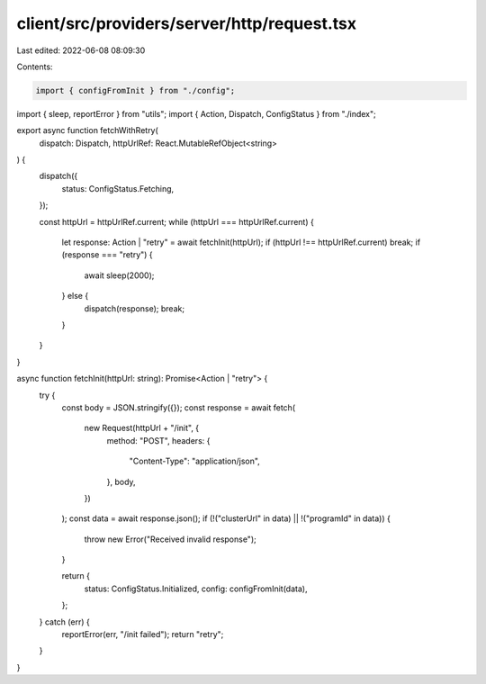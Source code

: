 client/src/providers/server/http/request.tsx
============================================

Last edited: 2022-06-08 08:09:30

Contents:

.. code-block:: tsx

    import { configFromInit } from "./config";
import { sleep, reportError } from "utils";
import { Action, Dispatch, ConfigStatus } from "./index";

export async function fetchWithRetry(
  dispatch: Dispatch,
  httpUrlRef: React.MutableRefObject<string>
) {
  dispatch({
    status: ConfigStatus.Fetching,
  });

  const httpUrl = httpUrlRef.current;
  while (httpUrl === httpUrlRef.current) {
    let response: Action | "retry" = await fetchInit(httpUrl);
    if (httpUrl !== httpUrlRef.current) break;
    if (response === "retry") {
      await sleep(2000);
    } else {
      dispatch(response);
      break;
    }
  }
}

async function fetchInit(httpUrl: string): Promise<Action | "retry"> {
  try {
    const body = JSON.stringify({});
    const response = await fetch(
      new Request(httpUrl + "/init", {
        method: "POST",
        headers: {
          "Content-Type": "application/json",
        },
        body,
      })
    );
    const data = await response.json();
    if (!("clusterUrl" in data) || !("programId" in data)) {
      throw new Error("Received invalid response");
    }

    return {
      status: ConfigStatus.Initialized,
      config: configFromInit(data),
    };
  } catch (err) {
    reportError(err, "/init failed");
    return "retry";
  }
}


